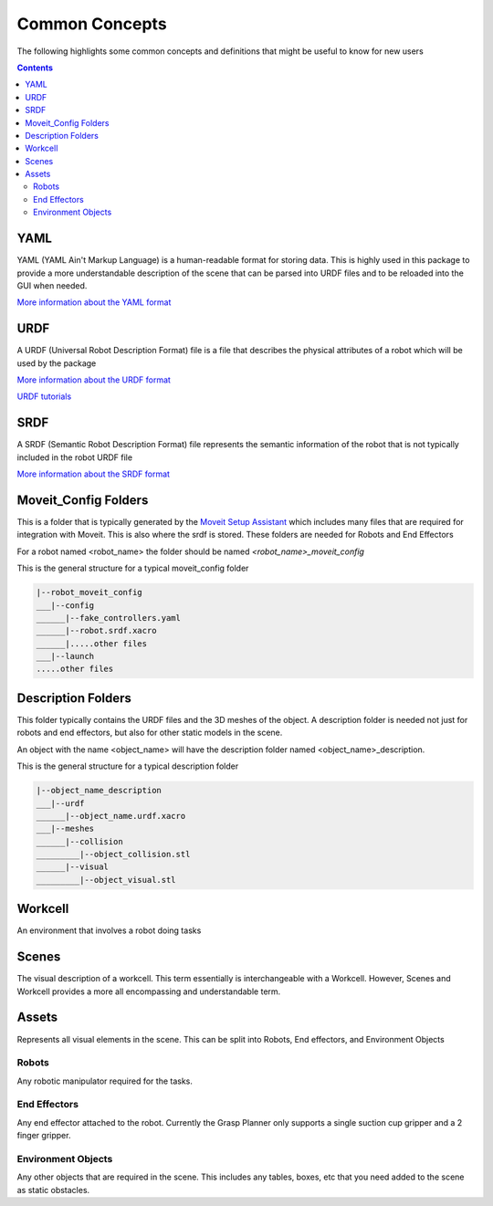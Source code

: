 .. easy_manipulation_deployment documentation master file, created by
   sphinx-quickstart on Thu Oct 22 11:03:35 2020.
   You can adapt this file completely to your liking, but it should at least
   contain the root `toctree` directive.

.. _common_concepts:

Common Concepts
========================================================

The following highlights some common concepts and definitions that might be useful to know for new users

.. contents::
    :depth: 3

YAML
^^^^^^^^^^
YAML (YAML Ain't Markup Language) is a human-readable format for storing data. This is highly used in this package to provide a more understandable description of the scene that can be parsed into URDF files and to be reloaded into the GUI when needed.

`More information about the YAML format <https://yaml.org/>`_


URDF
^^^^^^^^^^

A URDF (Universal Robot Description Format) file is a file that describes the physical attributes of a robot which will be used by the package

`More information about the URDF format <http://wiki.ros.org/urdf>`_

`URDF tutorials <http://wiki.ros.org/urdf/Tutorials>`_

SRDF
^^^^^^^^^^

A SRDF (Semantic Robot Description Format) file represents the semantic information of the robot that is not typically included in the robot URDF file

`More information about the SRDF format <http://wiki.ros.org/srdf>`_


Moveit_Config Folders
^^^^^^^^^^^^^^^^^^^^^^

This is a folder that is typically generated by the `Moveit Setup Assistant <http://docs.ros.org/en/melodic/api/moveit_tutorials/html/doc/setup_assistant/setup_assistant_tutorial.html>`_ which includes many files that are required for integration with Moveit. This is also where the srdf is stored. These folders are needed for Robots and End Effectors

For a robot named <robot_name> the folder should be named `<robot_name>_moveit_config`

This is the general structure for a typical moveit_config folder

.. code-block:: bash

   |--robot_moveit_config
   ___|--config
   ______|--fake_controllers.yaml
   ______|--robot.srdf.xacro
   ______|.....other files
   ___|--launch
   .....other files

Description Folders
^^^^^^^^^^^^^^^^^^^^^

This folder typically contains the URDF files and the 3D meshes of the object. A description folder is needed not just for robots and end effectors, but also for other static models in the scene.

An object with the name <object_name> will have the description folder named <object_name>_description.

This is the general structure for a typical description folder

.. code-block:: bash

   |--object_name_description
   ___|--urdf
   ______|--object_name.urdf.xacro
   ___|--meshes
   ______|--collision
   _________|--object_collision.stl
   ______|--visual
   _________|--object_visual.stl


Workcell
^^^^^^^^^^

An environment that involves a robot doing tasks

Scenes
^^^^^^^

The visual description of a workcell.  This term essentially is interchangeable with a Workcell. However, Scenes and Workcell provides a more all encompassing and understandable term.


Assets
^^^^^^^

Represents all visual elements in the scene. This can be split into Robots, End effectors, and Environment Objects

Robots
--------

Any robotic manipulator required for the tasks.


End Effectors
---------------

Any end effector attached to the robot. Currently the Grasp Planner only supports a single suction cup gripper and a 2 finger gripper.


Environment Objects
---------------------

Any other objects that are required in the scene. This includes any tables, boxes, etc that you need added to the scene as static obstacles.


